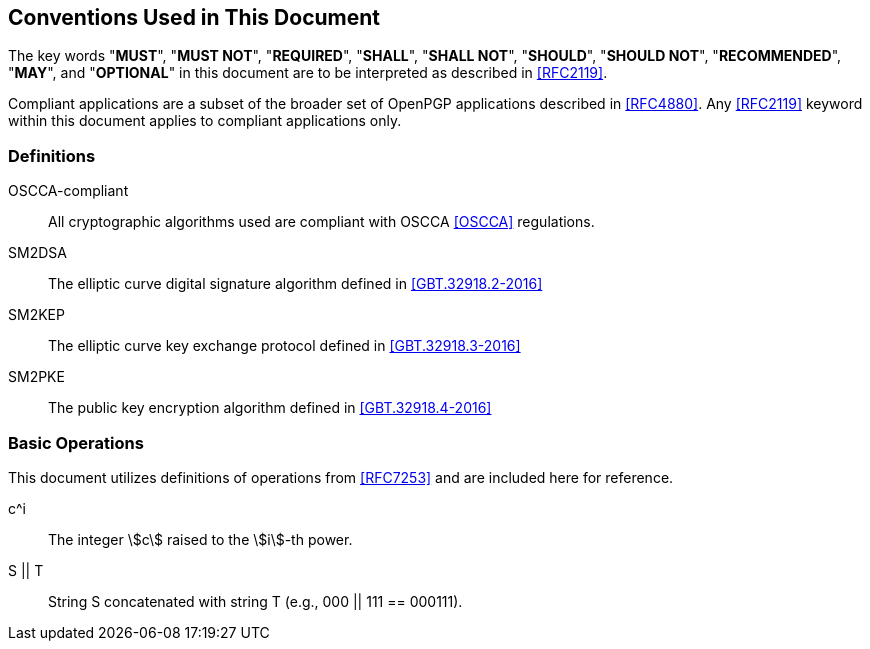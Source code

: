 ==  Conventions Used in This Document

The key words "**MUST**", "**MUST NOT**", "**REQUIRED**", "**SHALL**",
"**SHALL NOT**", "**SHOULD**", "**SHOULD NOT**", "**RECOMMENDED**",
"**MAY**", and "**OPTIONAL**" in this document are to be interpreted
as described in <<RFC2119>>.

Compliant applications are a subset of the broader set of OpenPGP
applications described in <<RFC4880>>. Any <<RFC2119>> keyword within
this document applies to compliant applications only.

===  Definitions

OSCCA-compliant:: All cryptographic algorithms used are compliant with OSCCA <<OSCCA>> regulations.
SM2DSA:: The elliptic curve digital signature algorithm defined in <<GBT.32918.2-2016>>
SM2KEP:: The elliptic curve key exchange protocol defined in <<GBT.32918.3-2016>>
SM2PKE:: The public key encryption algorithm defined in <<GBT.32918.4-2016>>

=== Basic Operations

This document utilizes definitions of operations from <<RFC7253>> and
are included here for reference.

c^i:: The integer stem:[c] raised to the stem:[i]-th power.
S || T:: String S concatenated with string T (e.g., 000 || 111 == 000111).

